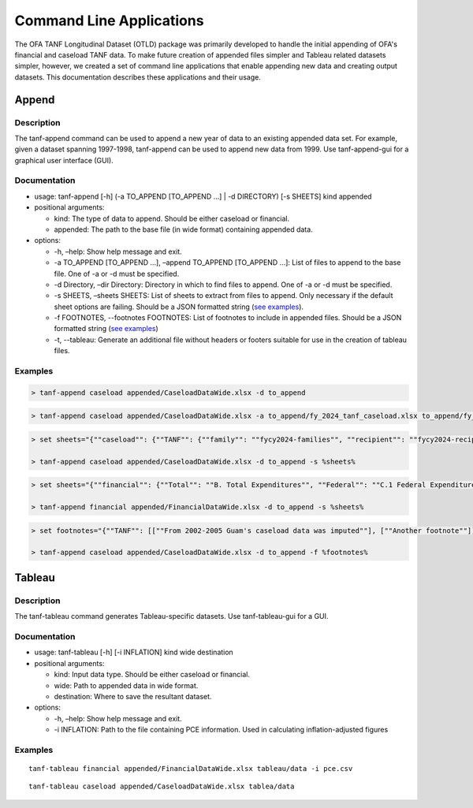 Command Line Applications
=========================

The OFA TANF Longitudinal Dataset (OTLD) package was primarily developed
to handle the initial appending of OFA's financial and caseload TANF
data. To make future creation of appended files simpler and Tableau
related datasets simpler, however, we created a set of command line
applications that enable appending new data and creating output
datasets. This documentation describes these applications and their
usage.

Append
------

Description
~~~~~~~~~~~

The tanf-append command can be used to append a new year of data to an
existing appended data set. For example, given a dataset spanning
1997-1998, tanf-append can be used to append new data from 1999. Use
tanf-append-gui for a graphical user interface (GUI).

Documentation
~~~~~~~~~~~~~

-  usage: tanf-append [-h] (-a TO_APPEND [TO_APPEND …] \| -d DIRECTORY)
   [-s SHEETS] kind appended
-  positional arguments:

   -  kind: The type of data to append. Should be either caseload or
      financial.
   -  appended: The path to the base file (in wide format) containing
      appended data.

-  options:

   -  -h, –help: Show help message and exit.
   -  -a TO_APPEND [TO_APPEND …], –append TO_APPEND [TO_APPEND …]: List
      of files to append to the base file. One of -a or -d must be
      specified.
   -  -d Directory, –dir Directory: Directory in which to find files to
      append. One of -a or -d must be specified.
   -  -s SHEETS, –sheets SHEETS: List of sheets to extract from files to
      append. Only necessary if the default sheet options are failing.
      Should be a JSON formatted string (`see examples <#examples>`__).
   - -f FOOTNOTES, --footnotes FOOTNOTES: List of footnotes to include in appended files. Should be a JSON formatted string (`see examples <#examples>`__)
   - -t, --tableau: Generate an additional file without headers or footers suitable for use in the creation of tableau files.

Examples
~~~~~~~~

.. code-block::

   > tanf-append caseload appended/CaseloadDataWide.xlsx -d to_append

.. code-block::

   > tanf-append caseload appended/CaseloadDataWide.xlsx -a to_append/fy_2024_tanf_caseload.xlsx to_append/fy_2024_ssp_caseload.xlsx to_append/fy_2024_tanfssp_caseload.xlsx

.. code-block::

   > set sheets="{""caseload"": {""TANF"": {""family"": ""fycy2024-families"", ""recipient"": ""fycy2024-recipients""}, ""SSP_MOE"": {""family"": ""Avg Month Num Fam"", ""recipient"": ""Avg Mo. Num Recipient""}, ""TANF_SSP"": {""family"": ""fycy2024-families"", ""recipient"": ""Avg Mo. Num Recipient""}}}"

   > tanf-append caseload appended/CaseloadDataWide.xlsx -d to_append -s %sheets%

.. code-block::

   > set sheets="{""financial"": {""Total"": ""B. Total Expenditures"", ""Federal"": ""C.1 Federal Expenditures"", ""State"": ""C.2 State Expenditures""}}"

   > tanf-append financial appended/FinancialDataWide.xlsx -d to_append -s %sheets%

.. code-block::

   > set footnotes="{""TANF"": [[""From 2002-2005 Guam's caseload data was imputed""], [""Another footnote""]], ""SSP_MOE"": [[""A third footnote""]]}"

   > tanf-append caseload appended/CaseloadDataWide.xlsx -d to_append -f %footnotes%

Tableau
-------

.. _description-1:

Description
~~~~~~~~~~~

The tanf-tableau command generates Tableau-specific datasets. Use tanf-tableau-gui
for a GUI.

.. _documentation-1:

Documentation
~~~~~~~~~~~~~

-  usage: tanf-tableau [-h] [-i INFLATION] kind wide destination
-  positional arguments:

   -  kind: Input data type. Should be either caseload or financial.
   -  wide: Path to appended data in wide format.
   -  destination: Where to save the resultant dataset.

-  options:

   -  -h, –help: Show help message and exit.
   -  -i INFLATION: Path to the file containing PCE information. Used in
      calculating inflation-adjusted figures

.. _examples-1:

Examples
~~~~~~~~

::

   tanf-tableau financial appended/FinancialDataWide.xlsx tableau/data -i pce.csv

::

   tanf-tableau caseload appended/CaseloadDataWide.xlsx tablea/data
